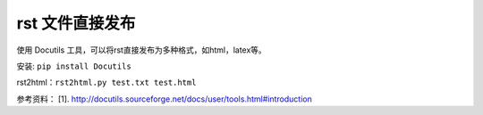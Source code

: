 ==================
rst 文件直接发布
==================

使用 Docutils 工具，可以将rst直接发布为多种格式，如html，latex等。

安装: ``pip install Docutils``

rst2html：``rst2html.py test.txt test.html``


参考资料：
[1]. http://docutils.sourceforge.net/docs/user/tools.html#introduction
